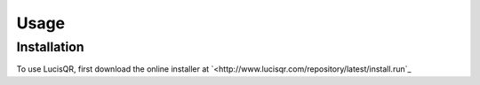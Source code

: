 Usage
=====

.. _installation:

Installation
------------

To use LucisQR, first download the online installer at `<http://www.lucisqr.com/repository/latest/install.run`_

